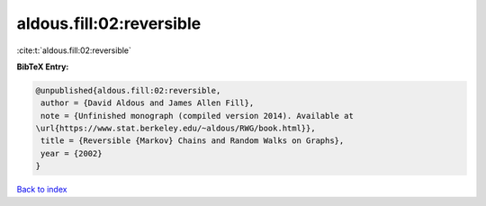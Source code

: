 aldous.fill:02:reversible
=========================

:cite:t:`aldous.fill:02:reversible`

**BibTeX Entry:**

.. code-block:: bibtex

   @unpublished{aldous.fill:02:reversible,
    author = {David Aldous and James Allen Fill},
    note = {Unfinished monograph (compiled version 2014). Available at
   \url{https://www.stat.berkeley.edu/~aldous/RWG/book.html}},
    title = {Reversible {Markov} Chains and Random Walks on Graphs},
    year = {2002}
   }

`Back to index <../By-Cite-Keys.html>`__
